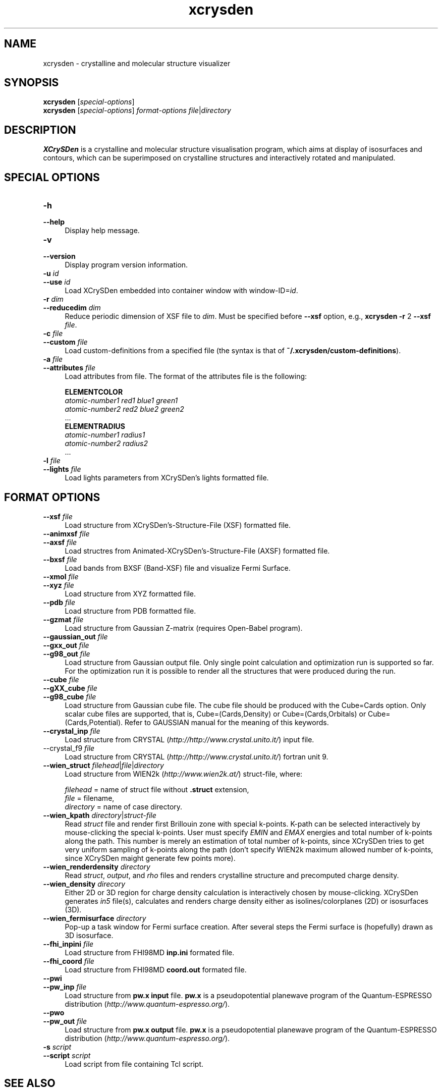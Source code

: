.TH xcrysden 1 "February 7, 2012" "XCrySDen" "XCrySDen" 

.SH NAME
xcrysden \- crystalline and molecular structure visualizer

.SH SYNOPSIS
.B xcrysden 
.RI [ special-options ]
.br
.B  xcrysden 
.RI [ special-options ] 
\fIformat-options\fR
\fIfile\fR|\fIdirectory\fR

.SH DESCRIPTION
\fBXCrySDen\fR is a crystalline and molecular structure visualisation
program, which aims at display of isosurfaces and contours, which can
be superimposed on crystalline structures and interactively rotated
and manipulated.

.SH SPECIAL OPTIONS

.TP 4
\fB\-h 
.PD 0 
.TP 
\fB\-\-help
Display help message.


.TP 
\fB\-v
.PD 0
.TP 
\fB\-\-version
Display program version information.

.TP
\fB\-u \fIid\fR 
.PD 0
.TP 
\fB\-\-use\fR \fIid\fR 
Load XCrySDen embedded into container window with window-ID=\fIid\fR.

.TP
\fB\-r \fIdim
.PD 0
.TP
\fB\-\-reducedim \fIdim\fR
Reduce periodic dimension of XSF file to \fIdim\fR. Must be specified
before \fB\-\-xsf\fR option, e.g., \fBxcrysden \-r\fR 2 \fB\-\-xsf \fIfile\fR.


.TP
\fB\-c \fIfile\fR
.PD 0
.TP
\fB\-\-custom \fIfile\fR
Load custom\-definitions from a specified file (the syntax is that of
\fB~/.xcrysden/custom\-definitions\fR).

.TP
\fB\-a \fIfile\fR
.PD 0
.TP
\fB\-\-attributes \fIfile\fR
Load attributes from file. The format of the attributes file is the
following:

        \fBELEMENTCOLOR
        \fIatomic-number1   red1 blue1 green1
        atomic-number2   red2 blue2 green2
        \fR...
        \fBELEMENTRADIUS
        \fIatomic-number1   radius1
        atomic-number2   radius2
        \fR...


.TP 
\fB\-l \fIfile\fR
.PD 0
.TP
\fB\-\-lights \fIfile\fR
Load lights parameters from XCrySDen's lights formatted file.


.SH FORMAT OPTIONS

.TP 4
\fB\-\-xsf \fIfile\fR 
Load structure from XCrySDen's-Structure-File (XSF) formatted file.

.TP
\fB\-\-animxsf \fIfile\fR
.PD 0
.TP
\fB\-\-axsf \fIfile\fR   
Load structres from Animated-XCrySDen's-Structure-File (AXSF)
formatted file.

.TP
.PD 1
\fB\-\-bxsf \fIfile\fR 
Load bands from BXSF (Band-XSF) file and visualize Fermi Surface.
	
.TP 
\fB\-\-xmol \fIfile\fR
.PD 0
.TP
\fB\-\-xyz \fIfile\fR   
Load structure from XYZ formatted file.

.TP
\fB\-\-pdb \fIfile\fR    
Load structure from PDB formatted file.

.TP
\fB\-\-gzmat \fIfile\fR 
Load structure from Gaussian Z-matrix (requires Open-Babel program).

.TP
\fB\-\-gaussian_out \fIfile\fR
.PD 0
.TP
\fB\-\-gxx_out \fIfile\fR
.PD 0
.TP
\fB\-\-g98_out \fIfile\fR
Load structure from Gaussian output file. Only single point
calculation and optimization run is supported so far. For the
optimization run it is possible to render all the structures that were
produced during the run.

.TP
\fB\-\-cube \fIfile\fR
.PD 0
.TP
\fB\-\-gXX_cube \fIfile\fR
.PD 0
.TP
\fB\-\-g98_cube \fIfile\fR
Load structure from Gaussian cube file. The cube file should be
produced with the Cube=Cards option. Only scalar cube files are
supported, that is, Cube=(Cards,Density) or Cube=(Cards,Orbitals) or
Cube=(Cards,Potential). Refer to GAUSSIAN manual for the meaning of
this keywords.

                
.TP
\fB\-\-crystal_inp \fIfile\fR
Load structure from CRYSTAL (\fIhttp://http://www.crystal.unito.it/\fR) input file.


.TP\fB
\-\-crystal_f9 \fIfile\fR
Load structure from CRYSTAL (\fIhttp://http://www.crystal.unito.it/\fR) fortran unit 9.


.TP
\fB\-\-wien_struct \fIfilehead\fR|\fIfile\fR|\fIdirectory\Fr
Load structure from WIEN2k (\fIhttp://www.wien2k.at/\fR) struct-file,
where:

    \fIfilehead\fR = name of struct file without \fB.struct\fR extension,
    \fIfile\fR = filename,
    \fIdirectory\fR = name of case directory.      


.TP
\fB\-\-wien_kpath \fIdirectory\fR|\fIstruct-file\fR
Read \fIstruct\fR file and render first Brillouin zone with special
k-points. K-path can be selected interactively by mouse-clicking the
special k-points.  User must specify \fIEMIN\fR and \fIEMAX\fR
energies and total number of k-points along the path. This number is
merely an estimation of total number of k-points, since XCrySDen tries
to get very uniform sampling of k-points along the path (don't specify
WIEN2k maximum allowed number of k-points, since XCrySDen maight
generate few points more).


.TP
\fB\-\-wien_renderdensity \fIdirectory\fR
Read \fIstruct\fR, \fIoutput\fR, and \fIrho\fR files and renders
crystalline structure and precomputed charge density.


.TP
\fB\-\-wien_density \fIdirecory\fR
Either 2D or 3D region for charge density calculation is interactively
chosen by mouse-clicking. XCrySDen generates \fIin5\fR file(s),
calculates and renders charge density either as isolines/colorplanes
(2D) or isosurfaces (3D).


.TP
\fB\-\-wien_fermisurface \fIdirectory\fR
Pop-up a task window for Fermi surface creation.
After several steps the Fermi surface is (hopefully)
drawn as 3D isosurface.


.TP
\fB\-\-fhi_inpini \fIfile\fR
Load structure from FHI98MD \fBinp.ini\fP formated file.


.TP
\fB\-\-fhi_coord \fIfile\fR
Load structure from FHI98MD \fBcoord.out\fR formated file.


.TP
\fB\-\-pwi 
.PD 0 
.TP
\fB\-\-pw_inp \fIfile\fR
Load structure from \fBpw.x input\fR file. \fBpw.x\fR is a
pseudopotential planewave program of the Quantum-ESPRESSO distribution
(\fIhttp://www.quantum-espresso.org/\fR).

.TP
\fB\-\-pwo
.PD 0 
.TP
\fB\-\-pw_out \fIfile\fR
Load structure from \fBpw.x output\fR file. \fBpw.x\fR is a
pseudopotential planewave program of the Quantum-ESPRESSO distribution
(\fIhttp://www.quantum-espresso.org/\fR).


.TP
\fB\-s \fIscript\fR
.PD 0 
.TP
\fB\-\-script \fIscript\fR
Load script from file containing Tcl script.



.SH "SEE ALSO"

Fore more information about \fBXCrySDen\fR, see:
.br
\fIhttp://www.xcrysden.org/\fR. 

Further documentation is available at:
.br
\fIhttp://www.xcrysden.org/Documentation.html\fR.



.SH "COPYRIGHT"

Copyright (C) 1996--2012 Anton Kokalj


This program is free software; you can redistribute it and/or modify
it under the terms of the GNU General Public License as published by
the Free Software Foundation; either version 2 of the License, or (at
your option) any later version.  You should have received a copy of
the GNU General Public License along with this program; if not, write
to the Free Software Foundation, Inc., 59 Temple Place - Suite 330,
Boston, MA 02111-1307, USA.

This program is distributed in the hope that it will be useful,
but WITHOUT ANY WARRANTY; without even the implied warranty of
MERCHANTABILITY or FITNESS FOR A PARTICULAR PURPOSE.  See the
GNU General Public License for more details.


